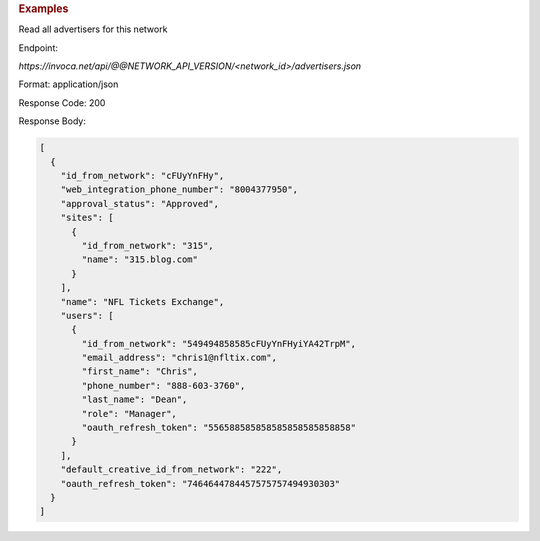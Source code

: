 .. container:: endpoint-long-description

  .. rubric:: Examples

  Read all advertisers for this network

  Endpoint:

  `https://invoca.net/api/@@NETWORK_API_VERSION/<network_id>/advertisers.json`

  Format: application/json

  Response Code: 200

  Response Body:

  .. code-block:: json

     [
       {
         "id_from_network": "cFUyYnFHy",
         "web_integration_phone_number": "8004377950",
         "approval_status": "Approved",
         "sites": [
           {
             "id_from_network": "315",
             "name": "315.blog.com"
           }
         ],
         "name": "NFL Tickets Exchange",
         "users": [
           {
             "id_from_network": "549494858585cFUyYnFHyiYA42TrpM",
             "email_address": "chris1@nfltix.com",
             "first_name": "Chris",
             "phone_number": "888‐603‐3760",
             "last_name": "Dean",
             "role": "Manager",
             "oauth_refresh_token": "556588585858585858585858858"
           }
         ],
         "default_creative_id_from_network": "222",
         "oauth_refresh_token": "7464644784457575757494930303"
       }
     ]

